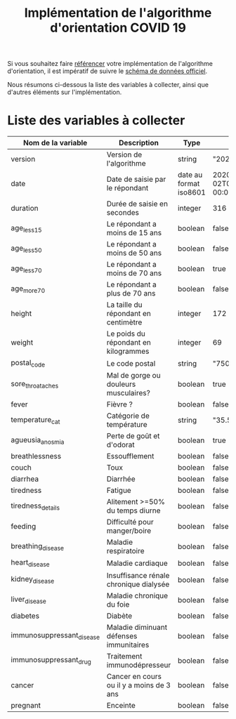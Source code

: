 #+title: Implémentation de l'algorithme d'orientation COVID 19

Si vous souhaitez faire [[file:referencement.org][référencer]] votre implémentation de
l'algorithme d'orientation, il est impératif de suivre le [[https://github.com/Delegation-numerique-en-sante/covid19-algorithme-orientation/blob/master/docs/json/openapi3.json][schéma de
données officiel]].

Nous résumons ci-dessous la liste des variables à collecter, ainsi que
d'autres éléments sur l'implémentation.

* Liste des variables à collecter

| Nom de la variable        | Description                              | Type                   | Exemple                       |
|---------------------------+------------------------------------------+------------------------+-------------------------------|
| version                   | Version de l'algorithme                  | string                 | "20200330"                    |
| date                      | Date de saisie par le répondant          | date au format iso8601 | 2020-04-02T05:24:57.711-00:00 |
| duration                  | Durée de saisie en secondes              | integer                | 316                           |
| age_less_15               | Le répondant a moins de 15 ans           | boolean                | false                         |
| age_less_50               | Le répondant a moins de 50 ans           | boolean                | false                         |
| age_less_70               | Le répondant a moins de 70 ans           | boolean                | true                          |
| age_more_70               | Le répondant a plus de 70 ans            | boolean                | false                         |
| height                    | La taille du répondant en centimètre     | integer                | 172                           |
| weight                    | Le poids du répondant en kilogrammes     | integer                | 69                            |
| postal_code               | Le code postal                           | string                 | "75019"                       |
| sore_throat_aches         | Mal de gorge ou douleurs musculaires?    | boolean                | true                          |
| fever                     | Fièvre ?                                 | boolean                | false                         |
| temperature_cat           | Catégorie de température                 | string                 | "35.5-35.7"                   |
| agueusia_anosmia          | Perte de goût et d'odorat                | boolean                | true                          |
| breathlessness            | Essoufflement                            | boolean                | false                         |
| couch                     | Toux                                     | boolean                | false                         |
| diarrhea                  | Diarrhée                                 | boolean                | false                         |
| tiredness                 | Fatigue                                  | boolean                | false                         |
| tiredness_details         | Alitement >=50% du temps diurne          | boolean                | false                         |
| feeding                   | Difficulté pour manger/boire             | boolean                | false                         |
| breathing_disease         | Maladie respiratoire                     | boolean                | false                         |
| heart_disease             | Maladie cardiaque                        | boolean                | false                         |
| kidney_disease            | Insuffisance rénale chronique dialysée   | boolean                | false                         |
| liver_disease             | Maladie chronique du foie                | boolean                | false                         |
| diabetes                  | Diabète                                  | boolean                | false                         |
| immunosuppressant_disease | Maladie diminuant défenses immunitaires  | boolean                | false                         |
| immunosuppressant_drug    | Traitement immunodépresseur              | boolean                | false                         |
| cancer                    | Cancer en cours ou il y a moins de 3 ans | boolean                | false                         |
| pregnant                  | Enceinte                                 | boolean                | false                         |
